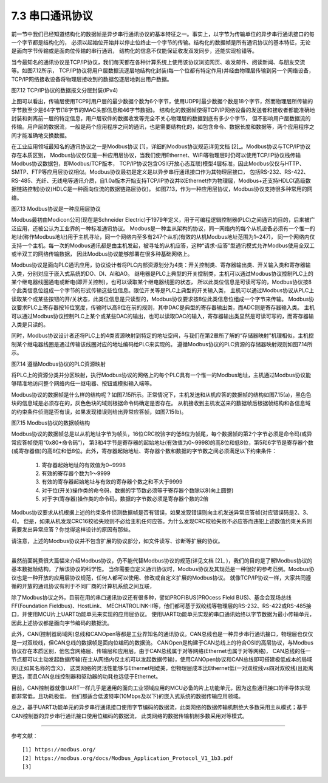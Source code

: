 ===========================
7.3 串口通讯协议
===========================

前一节中我们已经知道结构化的数据帧是异步串行通讯协议的基本特征之一。事实上，以字节为传输单位的异步串行通讯接口的每一个字节都是结构化的，
必须以起始位开始并以停止位终止一个字节的传输。结构化的数据帧是所有通讯协议的基本特征，无论是面向字节传输或是面向位传输的串行通讯，
结构化的信息不仅能保证收发双发同步，还能实现检错等。

当今最知名的通讯协议是TCP/IP协议，我们每天都在各种计算系统上使用该协议浏览网页、收发邮件、阅读新闻、与朋友交流等。如图7.12所示，
TCP/IP协议将用户层数据流逐层地结构化封装(每一个位都有特定作用)并经由物理层传输到另一个网络设备，TCP/IP网络接收设备将物理层接收到的数据包逐层地剥出用户数据。

.. image:: ../_static/images/c7/tcpip_protocol_datagram_encapsulation.jpg
  :scale: 18%
  :align: center

图7.12  TCP/IP协议的数据报文分层封装(IPv4)

上图可以看出，传输层使用TCP时用户层的最少数据个数为6个字节，使用UDP时最少数据个数是18个字节，然而物理层所传输的字节数至少是64字节(18字节的MAC头部信息和46字节数据)。
结构化的数据帧使得TCP/IP网络设备的发送者和接收者都能准确地封装和剥离前一层的特定信息，用户层软件的数据收发等完全不关心物理层的数据到底有多少个字节，
但不影响用户层数据流的传输。用户层的数据流，一般是两个应用程序之间的通讯，也是需要结构化的，如包含命令、数据长度和数据等，两个应用程序之间才能准确地交换数据。

在工业应用领域最知名的通讯协议之一是Modbus协议 [1]，详细的Modbus协议规范详见文档 [2]_。Modbus协议与TCP/IP协议存在本质区别，
Modbus协议仅仅是一种应用层协议，当我们使用Ethernet、WiFi等物理层时仍可以使用TCP/IP协议栈传输Modbus协议数据包，即Modbus/TCP版本，
TCP/IP协议包含OSI(开放心态互联)模型4层标准，因此Modbus仅仅与HTTP、SMTP、FTP等应用层协议相似。Modbus协议最初是定义是以异步串行通讯接口作为其物理层接口，
包括RS-232、RS-422、RS-485、光纤、无线电等通讯介质，自1.0a版本开始支持TCP/IP协议并以Ethernet作为物理层，Modbus+还支持HDLC(高级数据链路控制)协议(HDLC是一种面向位流的数据链路层协议)。
如图7.13，作为一种应用层协议，Modbus协议支持很多种常用的网络。

.. image:: ../_static/images/c7/modbus_protocol_layer_structure.jpg
  :scale: 25%
  :align: center

图7.13  Modbus协议是一种应用层协议

Modbus最初由Modicon公司(现在是Schneider Electric)于1979年定义，用于可编程逻辑控制器(PLC)之间通讯的目的，后来被广泛应用，还被公认为工业界的一种标准通讯协议。
Modbus是一种主从架构的协议，同一网络内的每个从机设备必须有一个惟一的地址(称作Modbus地址)用于主机寻址，同一个网络内至多有247个从机(有效的从机Modbus地址范围为1~247)，
同一个网络内仅支持一个主机。每一次的Modbus通讯都是由主机发起，被寻址的从机应答，这种“请求-应答”型通讯模式允许Modbus使用全双工或半双工的网络传输数据，
因此Modbus协议能够部署在很多种基础网络上。

Modbus协议是面向PLC通讯应用，协议设计者将PLC内部资源划分为4类：开关控制类、寄存器输出类、开关输入类和寄存器输入类，分别对应于嵌入式系统的DO、DI、AI和AO。
继电器是PLC上典型的开关控制类，主机可以通过Modbus协议控制PLC上的某个继电器线圈通电或断电(即开关控制)，也可以读取某个继电器线圈的状态，
所以此类位信息是可读可写的，Modbus协议按8个此类信息位组成一个字节的形式传输这些位信息。限位开关等是PLC上典型的开关输入类，
主机可以通过Modbus协议从PLC上读取某个或某些按钮的开/关状态，此类位信息是只读型的，Modbus协议要求按8位此类信息位组成一个字节来传输。
Modbus协议要求PLC上寄存器按16位宽度，传输时以高8位在前的规则，其中DAC是典型的寄存器输出类，而ADC则是寄存器输入类。
主机可以通过Modbus协议控制PLC上某个或某些DAC的输出，也可以读取DAC的输入，寄存器输出类显然是可读可写的，而寄存器输入类是只读的。

同时，Modbus协议设计者还将PLC上的4类资源映射到特定的地址空间，与我们在第2章所了解的“存储器映射”机理相似，主机控制某个继电器线圈是通过传输该线圈对应的地址编码给PLC来实现的。
遵循Modbus协议的PLC资源的存储器映射规则如图7.14所示。

.. image:: ../_static/images/c7/modbus_memory_map_for_resource_on_plc.jpg
  :scale: 20%
  :align: center

图7.14  遵循Modbus协议的PLC资源映射

将PLC上的资源分类并分区映射，执行Modbus协议的网络上的每个PLC具有一个惟一的Modbus地址，主机通过Modbus协议能够精准地访问整个网络内任一继电器、按钮或模拟输入端等。

Modbus协议的数据帧是什么样的结构呢？如图7.15所示。正常情况下，主机发送和从机应答的数据帧的结构如图7.15(a)，黑色色块的信息域是必须存在的，灰色色块的域则根据命令码确定是否存在。
从机接收到主机发送来的数据帧后根据帧结构和各信息域的约束条件侦测是否有误，如果发现错误则给出异常应答帧，如图7.15(b)。

.. image:: ../_static/images/c7/modbus_protocol_data_frame_structure.jpg
  :scale: 40%
  :align: center

图7.15  Modbus协议的数据帧结构

Modbus协议的数据帧总是以从机地址字节为帧头，16位CRC校验字的低8位为帧尾，每个数据帧的第2个字节必须是命令码(或异常应答帧使用“0x80+命令码”)，
第3和4字节是寄存器的起始地址(有效值为0~9998)的高8位和低8位，第5和6字节是寄存器个数(或寄存器值)的高8位和低8位。此外，寄存器起始地址、寄存器个数和数据的字节数之间必须满足以下约束条件：

  1) 寄存器起始地址的有效值为0~9998
  2) 有效的寄存器个数为1～9999
  3) 有效的寄存器起始地址与有效的寄存器个数之和不大于9999
  4) 对于位(开关)操作类的命令码，数据的字节数必须等于寄存器个数除以8(向上圆整)
  5) 对于字(寄存器)操作类的命令码，数据的字节数必须是寄存器个数的2倍

Modbus协议要求从机根据上述的约束条件侦测数据帧是否有错误，如果发现错误则向主机发送异常应答帧(对应错误码是2、3、4)。
但是，如果从机发现CRC16校验失败则不必给主机任何应答。为什么发现CRC校验失败不必应答而违犯上述数值约束关系则需要发出异常应答？你觉得这样设计的原因有那些。

请注意，上述的Modbus协议并不包含扩展的协议部分，如文件读写、诊断等扩展的协议。

-------------------------

虽然前面耗费很大篇幅来介绍Modbus协议，仍不能代替Modbus协议的规范(详见文档 [2]_ )，我们的目的是了解Modbus协议的基本数据帧结构，了解该协议的科学性。
当你需要自定义通讯协议时，Modbus协议及其规范是一种很好的参考范例。Modbus协议也是一种开放的应用层协议规范，任何人都可以使用、修改或自定义扩展的Modbus协议。
就像TCP/IP协议一样，大家共同遵循的开放的通讯协议有利于不同厂商的计算机系统之间互联，

除了Modbus协议之外，目前在用的串口通讯协议还有很多种，譬如PROFIBUS(PROcess FIeld BUS)、基金会现场总线FF(Foundation Fieldbus)、HostLink、
MECHATROLINK-II等，他们都可基于双绞线等物理层的RS-232、RS-422或RS-485接口，并使用MCU片上UART功能单元来实现的应用层协议。
使用UART功能单元实现的串口通讯始终以字节数据为最小传输单元，因此上述协议都是面向字节编码的数据流。

此外，CAN(控制器局域网)总线和CANOpen等都是工业界知名的通讯协议。CAN总线也是一种异步串行通讯接口，物理层也仅仅是一对双绞线，但CAN总线的数据帧是面向位编码的数据流。
CANOpen是构建于CAN总线上的符合OSI的高层协议，与Modbus协议存在本质区别，他包含网络层、传输层和应用层。由于CAN总线属于对等网络(Ethernet也属于对等网络)，
CAN总线的任一节点都可以主动发起数据传输(在主从网络内仅主机可以发起数据传输)，使用CANOpen协议和CAN总线即可搭建极低成本的局域网(正如其名称的含义)，
这类网络的灵活性能够与Ethernet相媲美，但物理层成本比Ethernet低(一对双绞线vs四对双绞线)且距离更远，而且CAN总线控制器和驱动器的功耗也远低于Ethernet。

目前，CAN控制器就像UART一样几乎是通用的面向工业领域应用的MCU必备的片上功能单元，因为这些通讯接口的半导体实现都非常低，且功耗极低，
他们都适合低波特率(10Mbps及以下)的嵌入式系统的数据传输应用领域。

总之，基于UART功能单元的异步串行通讯接口使用字节编码的数据流，此类网络的数据传输机制绝大多数采用主从模式；基于CAN控制器的异步串行通讯接口使用位编码的数据流，
此类网络的数据传输机制多数采用对等模式。

-------------------------

参考文献：
::

  [1] https://modbus.org/
  [2] https://modbus.org/docs/Modbus_Application_Protocol_V1_1b3.pdf 
  [3] 
